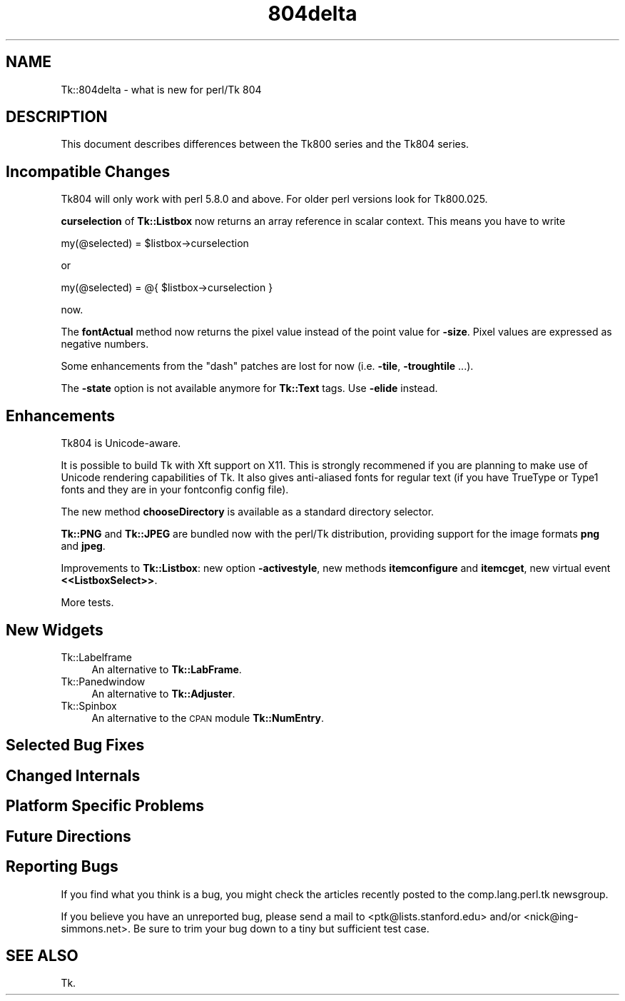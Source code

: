 .\" Automatically generated by Pod::Man v1.37, Pod::Parser v1.3
.\"
.\" Standard preamble:
.\" ========================================================================
.de Sh \" Subsection heading
.br
.if t .Sp
.ne 5
.PP
\fB\\$1\fR
.PP
..
.de Sp \" Vertical space (when we can't use .PP)
.if t .sp .5v
.if n .sp
..
.de Vb \" Begin verbatim text
.ft CW
.nf
.ne \\$1
..
.de Ve \" End verbatim text
.ft R
.fi
..
.\" Set up some character translations and predefined strings.  \*(-- will
.\" give an unbreakable dash, \*(PI will give pi, \*(L" will give a left
.\" double quote, and \*(R" will give a right double quote.  | will give a
.\" real vertical bar.  \*(C+ will give a nicer C++.  Capital omega is used to
.\" do unbreakable dashes and therefore won't be available.  \*(C` and \*(C'
.\" expand to `' in nroff, nothing in troff, for use with C<>.
.tr \(*W-|\(bv\*(Tr
.ds C+ C\v'-.1v'\h'-1p'\s-2+\h'-1p'+\s0\v'.1v'\h'-1p'
.ie n \{\
.    ds -- \(*W-
.    ds PI pi
.    if (\n(.H=4u)&(1m=24u) .ds -- \(*W\h'-12u'\(*W\h'-12u'-\" diablo 10 pitch
.    if (\n(.H=4u)&(1m=20u) .ds -- \(*W\h'-12u'\(*W\h'-8u'-\"  diablo 12 pitch
.    ds L" ""
.    ds R" ""
.    ds C` ""
.    ds C' ""
'br\}
.el\{\
.    ds -- \|\(em\|
.    ds PI \(*p
.    ds L" ``
.    ds R" ''
'br\}
.\"
.\" If the F register is turned on, we'll generate index entries on stderr for
.\" titles (.TH), headers (.SH), subsections (.Sh), items (.Ip), and index
.\" entries marked with X<> in POD.  Of course, you'll have to process the
.\" output yourself in some meaningful fashion.
.if \nF \{\
.    de IX
.    tm Index:\\$1\t\\n%\t"\\$2"
..
.    nr % 0
.    rr F
.\}
.\"
.\" For nroff, turn off justification.  Always turn off hyphenation; it makes
.\" way too many mistakes in technical documents.
.hy 0
.if n .na
.\"
.\" Accent mark definitions (@(#)ms.acc 1.5 88/02/08 SMI; from UCB 4.2).
.\" Fear.  Run.  Save yourself.  No user-serviceable parts.
.    \" fudge factors for nroff and troff
.if n \{\
.    ds #H 0
.    ds #V .8m
.    ds #F .3m
.    ds #[ \f1
.    ds #] \fP
.\}
.if t \{\
.    ds #H ((1u-(\\\\n(.fu%2u))*.13m)
.    ds #V .6m
.    ds #F 0
.    ds #[ \&
.    ds #] \&
.\}
.    \" simple accents for nroff and troff
.if n \{\
.    ds ' \&
.    ds ` \&
.    ds ^ \&
.    ds , \&
.    ds ~ ~
.    ds /
.\}
.if t \{\
.    ds ' \\k:\h'-(\\n(.wu*8/10-\*(#H)'\'\h"|\\n:u"
.    ds ` \\k:\h'-(\\n(.wu*8/10-\*(#H)'\`\h'|\\n:u'
.    ds ^ \\k:\h'-(\\n(.wu*10/11-\*(#H)'^\h'|\\n:u'
.    ds , \\k:\h'-(\\n(.wu*8/10)',\h'|\\n:u'
.    ds ~ \\k:\h'-(\\n(.wu-\*(#H-.1m)'~\h'|\\n:u'
.    ds / \\k:\h'-(\\n(.wu*8/10-\*(#H)'\z\(sl\h'|\\n:u'
.\}
.    \" troff and (daisy-wheel) nroff accents
.ds : \\k:\h'-(\\n(.wu*8/10-\*(#H+.1m+\*(#F)'\v'-\*(#V'\z.\h'.2m+\*(#F'.\h'|\\n:u'\v'\*(#V'
.ds 8 \h'\*(#H'\(*b\h'-\*(#H'
.ds o \\k:\h'-(\\n(.wu+\w'\(de'u-\*(#H)/2u'\v'-.3n'\*(#[\z\(de\v'.3n'\h'|\\n:u'\*(#]
.ds d- \h'\*(#H'\(pd\h'-\w'~'u'\v'-.25m'\f2\(hy\fP\v'.25m'\h'-\*(#H'
.ds D- D\\k:\h'-\w'D'u'\v'-.11m'\z\(hy\v'.11m'\h'|\\n:u'
.ds th \*(#[\v'.3m'\s+1I\s-1\v'-.3m'\h'-(\w'I'u*2/3)'\s-1o\s+1\*(#]
.ds Th \*(#[\s+2I\s-2\h'-\w'I'u*3/5'\v'-.3m'o\v'.3m'\*(#]
.ds ae a\h'-(\w'a'u*4/10)'e
.ds Ae A\h'-(\w'A'u*4/10)'E
.    \" corrections for vroff
.if v .ds ~ \\k:\h'-(\\n(.wu*9/10-\*(#H)'\s-2\u~\d\s+2\h'|\\n:u'
.if v .ds ^ \\k:\h'-(\\n(.wu*10/11-\*(#H)'\v'-.4m'^\v'.4m'\h'|\\n:u'
.    \" for low resolution devices (crt and lpr)
.if \n(.H>23 .if \n(.V>19 \
\{\
.    ds : e
.    ds 8 ss
.    ds o a
.    ds d- d\h'-1'\(ga
.    ds D- D\h'-1'\(hy
.    ds th \o'bp'
.    ds Th \o'LP'
.    ds ae ae
.    ds Ae AE
.\}
.rm #[ #] #H #V #F C
.\" ========================================================================
.\"
.IX Title "804delta 3"
.TH 804delta 3 "2004-02-28" "perl v5.8.7" "User Contributed Perl Documentation"
.SH "NAME"
Tk::804delta \- what is new for perl/Tk 804
.SH "DESCRIPTION"
.IX Header "DESCRIPTION"
This document describes differences between the Tk800 series and the
Tk804 series.
.SH "Incompatible Changes"
.IX Header "Incompatible Changes"
Tk804 will only work with perl 5.8.0 and above. For older perl
versions look for Tk800.025.
.PP
\&\fBcurselection\fR of \fBTk::Listbox\fR now returns an array reference in
scalar context. This means you have to write
.PP
.Vb 1
\&        my(@selected) = $listbox->curselection
.Ve
.PP
or
.PP
.Vb 1
\&        my(@selected) = @{ $listbox->curselection }
.Ve
.PP
now.
.PP
The \fBfontActual\fR method now returns the pixel value instead of the
point value for \fB\-size\fR. Pixel values are expressed as negative
numbers.
.PP
Some enhancements from the "dash" patches are lost for now
(i.e. \fB\-tile\fR, \fB\-troughtile\fR ...).
.PP
The \fB\-state\fR option is not available anymore for \fBTk::Text\fR tags.
Use \fB\-elide\fR instead.
.SH "Enhancements"
.IX Header "Enhancements"
Tk804 is Unicode\-aware.
.PP
It is possible to build Tk with Xft support on X11. This is strongly
recommened if you are planning to make use of Unicode rendering
capabilities of Tk. It also gives anti-aliased fonts for regular text
(if you have TrueType or Type1 fonts and they are in your fontconfig
config file).
.PP
The new method \fBchooseDirectory\fR is available as a standard directory
selector.
.PP
\&\fBTk::PNG\fR and \fBTk::JPEG\fR are bundled now with the perl/Tk
distribution, providing support for the image formats \fBpng\fR and
\&\fBjpeg\fR.
.PP
Improvements to \fBTk::Listbox\fR: new option \fB\-activestyle\fR, new
methods \fBitemconfigure\fR and \fBitemcget\fR, new virtual event \fB<<ListboxSelect>>\fR.
.PP
More tests.
.SH "New Widgets"
.IX Header "New Widgets"
.IP "Tk::Labelframe" 4
.IX Item "Tk::Labelframe"
An alternative to \fBTk::LabFrame\fR.
.IP "Tk::Panedwindow" 4
.IX Item "Tk::Panedwindow"
An alternative to \fBTk::Adjuster\fR.
.IP "Tk::Spinbox" 4
.IX Item "Tk::Spinbox"
An alternative to the \s-1CPAN\s0 module \fBTk::NumEntry\fR.
.SH "Selected Bug Fixes"
.IX Header "Selected Bug Fixes"
.SH "Changed Internals"
.IX Header "Changed Internals"
.SH "Platform Specific Problems"
.IX Header "Platform Specific Problems"
.SH "Future Directions"
.IX Header "Future Directions"
.SH "Reporting Bugs"
.IX Header "Reporting Bugs"
If you find what you think is a bug, you might check the articles
recently posted to the comp.lang.perl.tk newsgroup.
.PP
If you believe you have an unreported bug, please send a mail to <ptk@lists.stanford.edu> and/or <nick@ing\-simmons.net>.  Be sure to trim your bug down
to a tiny but sufficient test case.
.SH "SEE ALSO"
.IX Header "SEE ALSO"
Tk.
